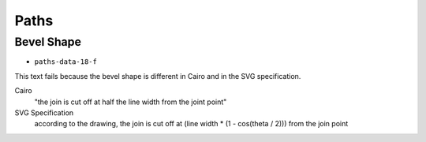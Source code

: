 =======
 Paths
=======

Bevel Shape
===========

- ``paths-data-18-f``

This text fails because the bevel shape is different in Cairo and in the SVG
specification.

Cairo
  "the join is cut off at half the line width from the joint point"
SVG Specification
  according to the drawing, the join is cut off at
  (line width * (1 - cos(theta / 2))) from the join point
